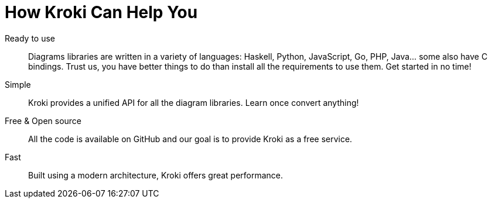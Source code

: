 = How Kroki Can Help You

Ready to use::
Diagrams libraries are written in a variety of languages: Haskell, Python, JavaScript, Go, PHP, Java... some also have C bindings. Trust us, you have better things to do than install all the requirements to use them. Get started in no time!

Simple::
Kroki provides a unified API for all the diagram libraries.
Learn once convert anything!

Free & Open source::
All the code is available on GitHub and our goal is to provide Kroki as a free service.

Fast::
Built using a modern architecture, Kroki offers great performance.
